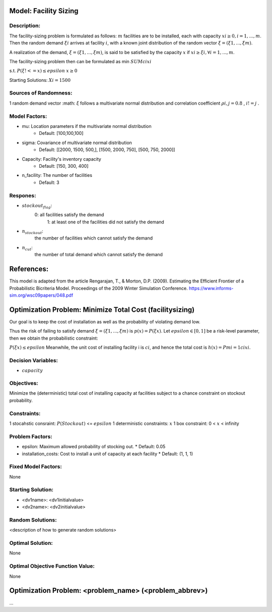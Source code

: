 Model: Facility Sizing
==========================================

Description:
------------

The facility-sizing problem is formulated as follows: :math:`m` facilities are to be installed, each with capacity
:math:`xi ≥ 0, i = 1, . . . , m`. Then the random demand :math:`ξi` arrives at facility :math:`i`, with a known joint distribution
of the random vector :math:`ξ = (ξ1, . . . , ξm)`.

A realization of the demand, :math:`ξ = (ξ1, . . . , ξm)`, is said to be satisfied by the capacity :math:`x` if :math:`xi ≥ ξi, ∀i = 1, . . . , m`. 

The facility-sizing problem then can be formulated as
min :math:`SUM cixi`

s.t. :math:`P(ξ !<= x) ≤ epsilon`
:math:`x ≥ 0`


Starting Solutions: :math:`Xi = 1500` 



Sources of Randomness:
----------------------
1 random demand vector :math: `ξ` follows a multivariate normal distribution and correlation coefficient :math:`ρi,j = 0.8` , :math:`i != j` .

Model Factors:
--------------
* mu: Location parameters if the multivariate normal distribution
    * Default: [100,100,100]

* sigma: Covariance of multivariate normal distribution
    * Default: [[2000, 1500, 500,], [1500, 2000, 750], [500, 750, 2000]]

* Capacity: Facility's inventory capacity
    * Default: [150, 300, 400]

* n_facility: The number of facilities
    * Default: 3


Respones:
---------
* :math:`stockout_flag`:
                  0: all facilities satisfy the demand 
                           1: at least one of the facilities did not satisfy the demand

* :math:`n_stockout`:
                  the number of facilities which cannot satisfy the demand

* :math:`n_cut`:
          the number of total demand which cannot satisfy the demand 


References:
===========
This model is adapted from the article Rengarajan, T., & Morton, D.P. (2009). Estimating the Efficient Frontier of a Probabilistic Bicriteria Model. Proceedings of the 2009 Winter Simulation Conference. https://www.informs-sim.org/wsc09papers/048.pdf




Optimization Problem: Minimize Total Cost (facilitysizing)
========================================================

Our goal is to keep the cost of installation as well as the probability of violating demand low. 

Thus the risk of failing to satisfy demand :math:`ξ = (ξ1, . . . , ξm)` is :math:`p(x) = P(ξ  x)`. Let :math:`epsilon ∈ [0, 1]` be a risk-level parameter, then we obtain the probabilistic constraint:

:math:`P(ξ  x) ≤ epsilon`
Meanwhile, the unit cost of installing facility i is :math:`ci`, and hence the total cost is :math:`h(x) = Pmi=1 cixi`. 

Decision Variables:
-------------------
* :math:`capacity` 

Objectives:
-----------
Minimize the (deterministic) total cost of installing capacity at
facilities subject to a chance constraint on stockout probability.

Constraints:
------------
1 stocahstic consraint: :math:`P(Stockout)` <= :math:`epsilon`
1 deterministic constraints: :math:`x`
1 box constraint: 0 < :math:`x` < infinity

Problem Factors:
----------------
* epsilon: Maximum allowed probability of stocking out.
  * Default: 0.05
  
* installation_costs: Cost to install a unit of capacity at each facility 
  * Default: (1, 1, 1)

Fixed Model Factors:
--------------------
None

Starting Solution: 
------------------
* <dv1name>: <dv1initialvalue>

* <dv2name>: <dv2initialvalue>

Random Solutions: 
------------------
<description of how to generate random solutions>

Optimal Solution:
-----------------
None

Optimal Objective Function Value:
---------------------------------
None


Optimization Problem: <problem_name> (<problem_abbrev>)
========================================================

...
